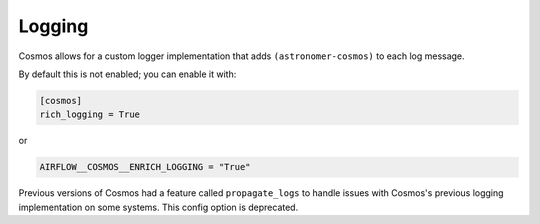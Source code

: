 .. _logging:

Logging
====================

Cosmos allows for a custom logger implementation that adds ``(astronomer-cosmos)`` to each log message.

By default this is not enabled; you can enable it with:

.. code-block:: cfg

    [cosmos]
    rich_logging = True

or

.. code-block:: python

    AIRFLOW__COSMOS__ENRICH_LOGGING = "True"

Previous versions of Cosmos had a feature called ``propagate_logs`` to handle issues with Cosmos's previous logging implementation on some systems.
This config option is deprecated.
